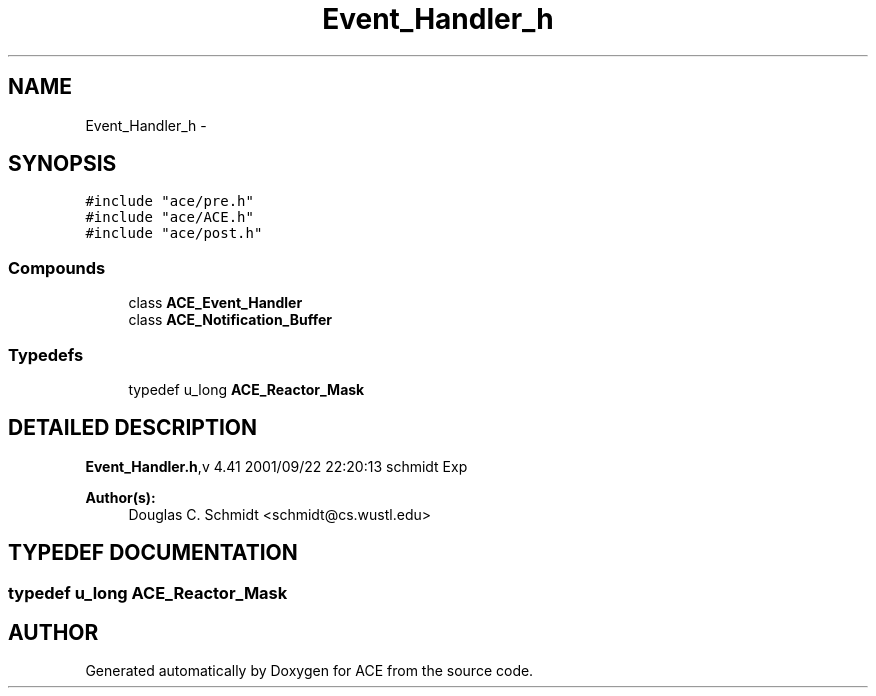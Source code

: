 .TH Event_Handler_h 3 "5 Oct 2001" "ACE" \" -*- nroff -*-
.ad l
.nh
.SH NAME
Event_Handler_h \- 
.SH SYNOPSIS
.br
.PP
\fC#include "ace/pre.h"\fR
.br
\fC#include "ace/ACE.h"\fR
.br
\fC#include "ace/post.h"\fR
.br

.SS Compounds

.in +1c
.ti -1c
.RI "class \fBACE_Event_Handler\fR"
.br
.ti -1c
.RI "class \fBACE_Notification_Buffer\fR"
.br
.in -1c
.SS Typedefs

.in +1c
.ti -1c
.RI "typedef u_long \fBACE_Reactor_Mask\fR"
.br
.in -1c
.SH DETAILED DESCRIPTION
.PP 
.PP
\fBEvent_Handler.h\fR,v 4.41 2001/09/22 22:20:13 schmidt Exp
.PP
\fBAuthor(s): \fR
.in +1c
 Douglas C. Schmidt <schmidt@cs.wustl.edu>
.PP
.SH TYPEDEF DOCUMENTATION
.PP 
.SS typedef u_long ACE_Reactor_Mask
.PP
.SH AUTHOR
.PP 
Generated automatically by Doxygen for ACE from the source code.